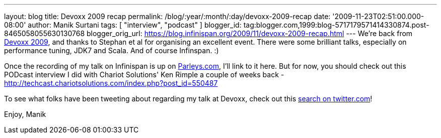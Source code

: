 ---
layout: blog
title: Devoxx 2009 recap
permalink: /blog/:year/:month/:day/devoxx-2009-recap
date: '2009-11-23T02:51:00.000-08:00'
author: Manik Surtani
tags: [ "interview", "podcast" ]
blogger_id: tag:blogger.com,1999:blog-5717179571414330874.post-8465058055630130768
blogger_orig_url: https://blog.infinispan.org/2009/11/devoxx-2009-recap.html
---
We're back from http://www.devoxx.com/display/DV09/Home[Devoxx 2009],
and thanks to Stephan et al for organising an excellent event. There
were some brilliant talks, especially on performance tuning, JDK7 and
Scala. And of course Infinspan. :)

Once the recording of my talk on Infinispan is up on
http://beta.parleys.com/#st=4&id=74957[Parleys.com], I'll link to it
here. But for now, you should check out this PODcast interview I did
with Chariot Solutions' Ken Rimple a couple of weeks back -
http://techcast.chariotsolutions.com/index.php?post_id=550487

To see what folks have been tweeting about regarding my talk at Devoxx,
check out this https://twitter.com/#search?q=infinispan%20devoxx[search
on twitter.com]!

Enjoy,
Manik
